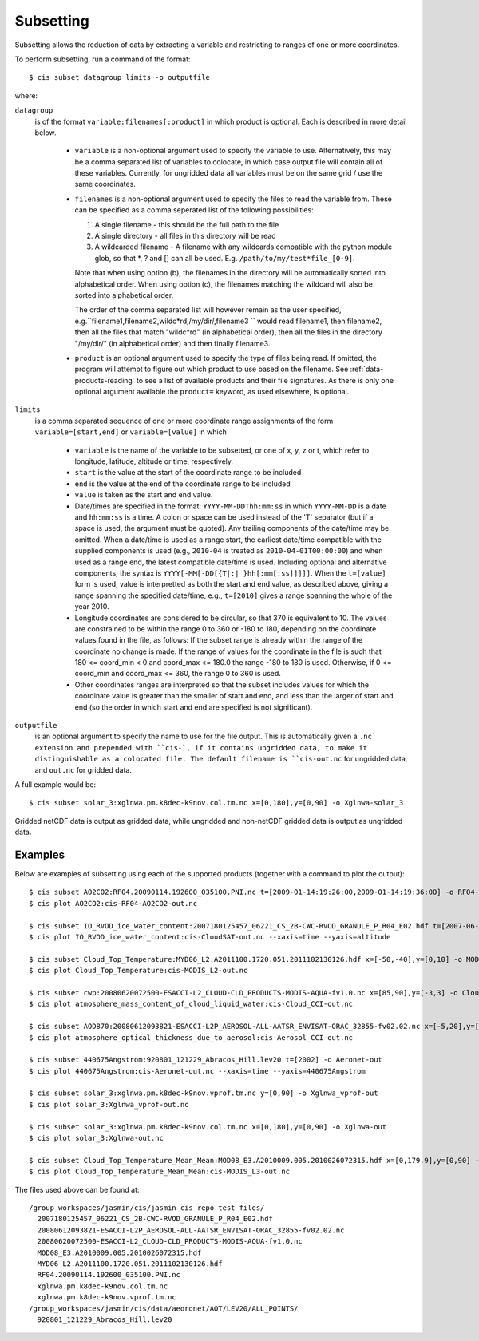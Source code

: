 .. _subsetting:

==========
Subsetting
==========

Subsetting allows the reduction of data by extracting a variable and restricting to ranges of one or more coordinates.

To perform subsetting, run a command of the format::

  $ cis subset datagroup limits -o outputfile

where:

``datagroup``
  is of the format ``variable:filenames[:product]`` in which product is optional. Each is described in more detail below.

    * ``variable`` is a non-optional argument used to specify the variable to use. Alternatively, this may be a comma separated list of variables to colocate, in which case output file will contain all of these variables. Currently, for ungridded data all variables must be on the same grid / use the same coordinates.
    * ``filenames`` is a non-optional argument used to specify the files to read the variable from. These can be specified as a comma seperated list of the following possibilities:

      #. A single filename - this should be the full path to the file
      #. A single directory - all files in this directory will be read
      #. A wildcarded filename - A filename with any wildcards compatible with the python module glob, so that *, ? and [] can all be used. E.g. ``/path/to/my/test*file_[0-9]``.

      Note that when using option (b), the filenames in the directory will be automatically sorted into alphabetical order. When using option (c), the filenames matching the wildcard will also be sorted into alphabetical order.

      The order of the comma separated list will however remain as the user specified, e.g.``filename1,filename2,wildc*rd,/my/dir/,filename3 `` would read filename1, then filename2, then all the files that match "wildc*rd" (in alphabetical order), then all the files in the directory "/my/dir/" (in alphabetical order) and then finally filename3.

    * ``product`` is an optional argument used to specify the type of files being read. If omitted, the program will attempt to figure out which product to use based on the filename. See :ref:`data-products-reading` to see a list of available products and their file signatures. As there is only one optional argument available the ``product=`` keyword, as used elsewhere, is optional.

``limits``
  is a comma separated sequence of one or more coordinate range assignments of the form ``variable=[start,end]`` or ``variable=[value]`` in which

    * ``variable`` is the name of the variable to be subsetted, or one of x, y, z or t, which refer to longitude, latitude, altitude or time, respectively.
    * ``start`` is the value at the start of the coordinate range to be included
    * ``end`` is the value at the end of the coordinate range to be included
    * ``value`` is taken as the start and end value.
    * Date/times are specified in the format: ``YYYY-MM-DDThh:mm:ss`` in which ``YYYY-MM-DD`` is a date and ``hh:mm:ss`` is a time. A colon or space can be used instead of the 'T' separator (but if a space is used, the argument must be quoted). Any trailing components of the date/time may be omitted. When a date/time is used as a range start, the earliest date/time compatible with the supplied components is used (e.g., ``2010-04`` is treated as ``2010-04-01T00:00:00``) and when used as a range end, the latest compatible date/time is used. Including optional and alternative components, the syntax is ``YYYY[-MM[-DD[{T|:| }hh[:mm[:ss]]]]]``. When the ``t=[value]`` form is used, value is interpretted as both the start and end value, as described above, giving a range spanning the specified date/time, e.g., ``t=[2010]`` gives a range spanning the whole of the year 2010.
    * Longitude coordinates are considered to be circular, so that 370 is equivalent to 10. The values are constrained to be within the range 0 to 360 or -180 to 180, depending on the coordinate values found in the file, as follows: If the subset range is already within the range of the coordinate no change is made. If the range of values for the coordinate in the file is such that 180 <= coord_min < 0 and coord_max <= 180.0 the range -180 to 180 is used. Otherwise, if 0 <= coord_min and coord_max <= 360, the range 0 to 360 is used.
    * Other coordinates ranges are interpreted so that the subset includes values for which the coordinate value is greater than the smaller of start and end, and less than the larger of start and end (so the order in which start and end are specified is not significant).

``outputfile``
  is an optional argument to specify the name to use for the file output. This is automatically given a ``.nc` extension and prepended with ``cis-`, if it contains ungridded data, to make it distinguishable as a colocated file. The default filename is ``cis-out.nc`` for ungridded data, and ``out.nc`` for gridded data.

A full example would be::

  $ cis subset solar_3:xglnwa.pm.k8dec-k9nov.col.tm.nc x=[0,180],y=[0,90] -o Xglnwa-solar_3

Gridded netCDF data is output as gridded data, while ungridded and non-netCDF gridded data is output as ungridded data.

Examples
========

Below are examples of subsetting using each of the supported products (together with a command to plot the output)::

  $ cis subset AO2CO2:RF04.20090114.192600_035100.PNI.nc t=[2009-01-14:19:26:00,2009-01-14:19:36:00] -o RF04-AO2CO2-out
  $ cis plot AO2CO2:cis-RF04-AO2CO2-out.nc

  $ cis subset IO_RVOD_ice_water_content:2007180125457_06221_CS_2B-CWC-RVOD_GRANULE_P_R04_E02.hdf t=[2007-06-29:13:00,2007-06-29:13:30] -o CloudSAT-out
  $ cis plot IO_RVOD_ice_water_content:cis-CloudSAT-out.nc --xaxis=time --yaxis=altitude

  $ cis subset Cloud_Top_Temperature:MYD06_L2.A2011100.1720.051.2011102130126.hdf x=[-50,-40],y=[0,10] -o MODIS_L2-out
  $ cis plot Cloud_Top_Temperature:cis-MODIS_L2-out.nc

  $ cis subset cwp:20080620072500-ESACCI-L2_CLOUD-CLD_PRODUCTS-MODIS-AQUA-fv1.0.nc x=[85,90],y=[-3,3] -o Cloud_CCI-out
  $ cis plot atmosphere_mass_content_of_cloud_liquid_water:cis-Cloud_CCI-out.nc

  $ cis subset AOD870:20080612093821-ESACCI-L2P_AEROSOL-ALL-AATSR_ENVISAT-ORAC_32855-fv02.02.nc x=[-5,20],y=[15,25] -o Aerosol_CCI-out
  $ cis plot atmosphere_optical_thickness_due_to_aerosol:cis-Aerosol_CCI-out.nc

  $ cis subset 440675Angstrom:920801_121229_Abracos_Hill.lev20 t=[2002] -o Aeronet-out
  $ cis plot 440675Angstrom:cis-Aeronet-out.nc --xaxis=time --yaxis=440675Angstrom

  $ cis subset solar_3:xglnwa.pm.k8dec-k9nov.vprof.tm.nc y=[0,90] -o Xglnwa_vprof-out
  $ cis plot solar_3:Xglnwa_vprof-out.nc

  $ cis subset solar_3:xglnwa.pm.k8dec-k9nov.col.tm.nc x=[0,180],y=[0,90] -o Xglnwa-out
  $ cis plot solar_3:Xglnwa-out.nc

  $ cis subset Cloud_Top_Temperature_Mean_Mean:MOD08_E3.A2010009.005.2010026072315.hdf x=[0,179.9],y=[0,90] -o MODIS_L3-out
  $ cis plot Cloud_Top_Temperature_Mean_Mean:cis-MODIS_L3-out.nc


The files used above can be found at::

  /group_workspaces/jasmin/cis/jasmin_cis_repo_test_files/
    2007180125457_06221_CS_2B-CWC-RVOD_GRANULE_P_R04_E02.hdf
    20080612093821-ESACCI-L2P_AEROSOL-ALL-AATSR_ENVISAT-ORAC_32855-fv02.02.nc
    20080620072500-ESACCI-L2_CLOUD-CLD_PRODUCTS-MODIS-AQUA-fv1.0.nc
    MOD08_E3.A2010009.005.2010026072315.hdf
    MYD06_L2.A2011100.1720.051.2011102130126.hdf
    RF04.20090114.192600_035100.PNI.nc
    xglnwa.pm.k8dec-k9nov.col.tm.nc
    xglnwa.pm.k8dec-k9nov.vprof.tm.nc
  /group_workspaces/jasmin/cis/data/aeoronet/AOT/LEV20/ALL_POINTS/
    920801_121229_Abracos_Hill.lev20

